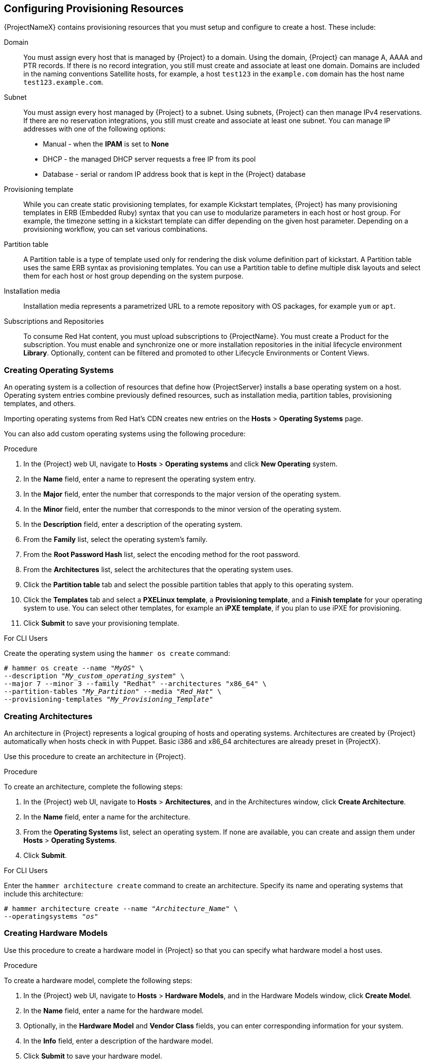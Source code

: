 [[Configuring_Provisioning_Resources]]
== Configuring Provisioning Resources

{ProjectNameX} contains provisioning resources that you must setup and configure to create a host. These include:

Domain::
You must assign every host that is managed by {Project} to a domain. Using the domain, {Project} can manage A, AAAA and PTR records. If there is no record integration, you still must create and associate at least one domain. Domains are included in the naming conventions Satellite hosts, for example, a host `test123` in the `example.com` domain has the host name `test123.example.com`.

Subnet::
You must assign every host managed by {Project} to a subnet. Using subnets, {Project} can then manage IPv4 reservations. If  there are no reservation integrations, you still must create and associate at least one subnet. You can manage IP addresses with one of the following options:
* Manual - when the *IPAM* is set to *None*
* DHCP - the managed DHCP server requests a free IP from its pool
* Database - serial or random IP address book that is kept in the {Project} database

Provisioning template::
While you can create static provisioning templates, for example Kickstart templates, {Project} has many provisioning templates  in ERB (Embedded Ruby) syntax that you can use to modularize parameters in each host or host group. For example, the timezone setting in a kickstart template can differ depending on the given host parameter. Depending on a provisioning workflow, you can set various combinations.

Partition table::
A Partition table is a type of template used only for rendering the disk volume definition part of kickstart. A Partition table uses the same ERB syntax as provisioning templates. You can use a Partition table to define multiple disk layouts and select them for each host or host group depending on the system purpose.

Installation media::
Installation media represents a parametrized URL to a remote repository with OS packages, for example `yum` or `apt`.
ifeval::["{build}" == "foreman"]
When you install the Katello plugin, you can download packages from a Pulp mirror. In this case, installation media is ignored.
endif::[]
ifeval::["{build}" == "satellite"]
You can use this parameter to install third-party content. Red Hat content is delivered through repository syncing feature instead.
endif::[]

Subscriptions and Repositories::

To consume Red Hat content, you must upload subscriptions to {ProjectName}. You must create a Product for the subscription. You must enable and synchronize one or more installation repositories in the initial lifecycle environment *Library*. Optionally, content can be filtered and promoted to other Lifecycle Environments or Content Views.
ifeval::["{build}" == "foreman"]
Subscriptions and repositories are provided by the Katello plugin.
endif::[]

[[Configuring_Provisioning_Resources-Creating_Operating_Systems]]
=== Creating Operating Systems

An operating system is a collection of resources that define how {ProjectServer} installs a base operating system on a host. Operating system entries combine previously defined resources, such as installation media, partition tables, provisioning templates, and others.

Importing operating systems from Red Hat's CDN creates new entries on the *Hosts* > *Operating Systems* page.
ifeval::["{build}" == "foreman"]
Importing operating systems from Red Hat's CDN is only possible when Katello is installed.
endif::[]

You can also add custom operating systems using the following procedure:

.Procedure

. In the {Project} web UI, navigate to *Hosts* > *Operating systems* and click *New Operating* system.
. In the *Name* field, enter a name to represent the operating system entry.
. In the *Major* field, enter the number that corresponds to the major version of the operating system.
. In the *Minor* field, enter the number that corresponds to the minor version of the operating system.
. In the *Description* field, enter a description of the operating system.
. From the *Family* list, select the operating system's family.
. From the *Root Password Hash* list, select the encoding method for the root password.
. From the *Architectures* list, select the architectures that the operating system uses.
. Click the *Partition table* tab and select the possible partition tables that apply to this operating system.
ifeval::["{build}" == "satellite"]
. Optional: if you use non-Red{nbsp}Hat content, click the Installation media tab and select the installation media that apply to this operating system. For more information, see xref:Configuring_Provisioning_Resources-Creating_Installation_Media[].
endif::[]
ifeval::["{build}" == "foreman"]
. Click the Installation Media tab and enter the information for the installation media source. For more information, see or more information, see xref:Configuring_Provisioning_Resources-Creating_Installation_Media[].
endif::[]
. Click the *Templates* tab and select a *PXELinux template*, a *Provisioning template*, and a *Finish template* for your operating system to use. You can select other templates, for example an *iPXE template*, if you plan to use iPXE for provisioning.
. Click *Submit* to save your provisioning template.

.For CLI Users

Create the operating system using the `hammer os create` command:

[options="nowrap" subs="+quotes"]
----
# hammer os create --name "_MyOS_" \
--description "_My_custom_operating_system_" \
--major 7 --minor 3 --family "Redhat" --architectures "x86_64" \
--partition-tables "_My_Partition_" --media "_Red_Hat_" \
--provisioning-templates "_My_Provisioning_Template_"
----


[[Configuring_Provisioning_Resources-Architectures]]
=== Creating Architectures

An architecture in {Project} represents a logical grouping of hosts and operating systems. Architectures are created by {Project} automatically when hosts check in with Puppet. Basic i386 and x86_64 architectures are already preset in {ProjectX}.

Use this procedure to create an architecture in {Project}.

ifeval::["{build}" == "satellite"]
.Supported Architectures

Intel x86_64 architecture is supported only for provisioning using PXE, Discovery, and boot disk. For more information, see Red Hat Knowledgebase solution https://access.redhat.com/solutions/2674001[Architectures Supported for {ProjectX} Provisioning].
endif::[]

.Procedure

To create an architecture, complete the following steps:

. In the {Project} web UI, navigate to *Hosts* > *Architectures*, and in the Architectures window, click *Create Architecture*.
. In the *Name* field, enter a name for the architecture.
. From the *Operating Systems* list, select an operating system. If none are available, you can create and assign them under *Hosts* > *Operating Systems*.
. Click *Submit*.

.For CLI Users

Enter the `hammer architecture create` command to create an architecture. Specify its name and operating systems that include this architecture:

[options="nowrap" subs="+quotes"]
----
# hammer architecture create --name "_Architecture_Name_" \
--operatingsystems "_os_"
----


[[Configuring_Provisioning_Resources-Hardware_Models]]
=== Creating Hardware Models

Use this procedure to create a hardware model in {Project} so that you can specify what hardware model a host uses.

.Procedure

To create a hardware model, complete the following steps:

. In the {Project} web UI, navigate to *Hosts* > *Hardware Models*, and in the Hardware Models window, click *Create Model*.
. In the *Name* field, enter a name for the hardware model.
. Optionally, in the *Hardware Model* and *Vendor Class* fields, you can enter corresponding information for your system.
. In the *Info* field, enter a description of the hardware model.
. Click *Submit* to save your hardware model.

.For CLI Users

Create a hardware model using the `hammer model create` command. The only required parameter is `--name`. Optionally, enter the hardware model with the `--hardware-model` option, a vendor class with the `--vendor-class` option, and a description with the `--info` option:

[options="nowrap" subs="+quotes"]
----
# hammer model create --name "_model_name_" --info "_description_" \
--hardware-model "_hardware_model_" --vendor-class "_vendor_class_"
----

[[Configuring_Provisioning_Resources-Using_Kickstart_Repository_as_Installation_Medium]]
=== Using a Synced Kickstart Repository for a Host's Operating System
ifeval::["{build}" == "foreman"]
The following feature is provided by Katello plugin.
endif::[]

{Project} contains a set of synchronized kickstart repositories that you use to install the provisioned host's operating system. For more information about adding repositories, see {BaseURL}/content_management_guide/importing_red_hat_content#Importing_Red_Hat_Content-Selecting_Red_Hat_Repositories_to_Synchronize[Selecting Red Hat Repositories to Synchronize] in the _Content Management Guide_.


To set up a kickstart repository, complete the following steps:

. Add the synchronized kickstart repository that you want to use to the existing Content View or create a new Content View and add the kickstart repository.
+
For Red{nbsp}Hat Enterprise Linux 8, ensure that you add both *Red Hat Enterprise Linux 8 for x86_64 - AppStream Kickstart x86_64 8* and *Red Hat Enterprise Linux 8 for x86_64 - BaseOS Kickstart x86_64 8* repositories.
+
. Publish a new version of the Content View where the kickstart repository is added and promote it to a required lifecycle environment. For more information, see {BaseURL}content_management_guide/managing_content_views[Managing Content Views] in the _Content Management Guide_.
. When you create a host, in the *Operating System* tab, for *Media Selection*, select the *Synced Content* check box.

.To View the Kickstart Tree

To view the kickstart tree enter the following command:

[subs="+quotes"]
----
# hammer medium list --organization "_your_organization_"
----

[[Configuring_Provisioning_Resources-Creating_Partition_Tables]]
=== Creating Partition Tables

A partition table is a set of directives that defines the way {ProjectServer} configures the disks available on a new host. {ProjectNameX} contains a set of default partition tables to use, including a `Kickstart default`. You can also edit partition table entries to configure the preferred partitioning scheme, or create a partition table entry and add it to the Red Hat Enterprise Linux operating system entry.

.Procedure

To create partition tables, complete the following steps:

. In the {Project} web UI, navigate to *Hosts* > *Partition Tables* and, in the Partition Tables window, click *Create Partition Table*.
. In the *Name* field, enter a name to represent the partition table.
. Select the *Default* check box if you want to set the template to automatically associate with new organizations or locations.
. Select the *Snippet* check box if you want to identify the template as a reusable snippet for other partition tables.
. From the *Operating System Family* list, select the distribution or family of the partitioning layout. For example, Red Hat Enterprise Linux, CentOS, and Fedora are in the Red Hat family.
. In the *Template editor* field, enter the layout for the disk partition. For example:
+
----
zerombr
clearpart --all --initlabel
autopart
----
+
You can also use the *Template* file browser to upload a template file.
+
The format of the layout must match that for the intended operating system. For example, Red Hat Enterprise Linux 7.2 requires a layout that matches a kickstart file.
+
. In the *Audit Comment* field, add a summary of changes to the partition layout.
. Click the *Organizations* and *Locations* tabs to add any other provisioning contexts that you want to associate with the partition table. {Project} adds the partition table to the current provisioning context.
. Click *Submit* to save your partition table.

.For CLI Users

Before you create a partition table with the CLI, create a plain text file that contains the partition layout. This example uses the `~/my-partition` file. Create the installation medium using the `hammer partition-table create` command:

[options="nowrap" subs="+quotes"]
----
# hammer partition-table create --name "My Partition" --snippet false \
--os-family Redhat --file ~/my-partition --organizations "_My_Organization_" \
--locations "_My_Location_"
----

[[Configuring_Provisioning_Resources-Creating_Provisioning_Templates]]
=== Creating Provisioning Templates

A provisioning template defines the way {ProjectServer} installs an operating system on a host.

[[Configuring_Provisioning_Resources-Types_of_Provisioning_Templates]]
==== Types of Provisioning Templates

There are various types of provisioning templates, including:

*Provision*

The main template for the provisioning process. For example, a kickstart template. For more information about kickstart template syntax, see the https://access.redhat.com/documentation/en-US/Red_Hat_Enterprise_Linux/7/html/Installation_Guide/sect-kickstart-syntax.html[Kickstart Syntax Reference] in the _Red Hat Enterprise Linux 7 Installation Guide_.

*PXELinux*, *PXEGrub*, *PXEGrub2*

PXE-based templates that deploy to the template {SmartProxy} associated with a subnet to ensure that the host uses the installer with the correct kernel options. For BIOS provisioning, select *PXELinux* template. For UEFI provisioning, select *PXEGrub2*.

*Finish*

Post-configuration scripts to use when the main provisioning process completes. This is completed as an SSH task. You can use Finishing templates only for imaged-based provisioning in virtual environments. Do not confuse an image with a foreman discovery ISO, which is sometimes called a Foreman discovery image. An image in this context is an install image in a virtualized environment for easy deployment.

When a finish script successfully exits with the return code `0`, {ProjectName} treats the code as a success and the host exits the build mode. Note that there are a few finish scripts with a build mode that uses a _call back_ HTTP call. These scripts are not used for image-based provisioning, but for post configuration of operating-system installations such as Debian, Ubuntu, and BSD.

*Bootdisk*

Templates for PXE-less boot methods.

*Kernel Execution (kexec)*

Kernel execution templates for PXE-less boot methods.

ifeval::["{build}" == "satellite"]
[NOTE]
====
Kernel Execution is a Technology Preview feature. Technology Preview features are not fully supported under Red Hat Subscription Service Level Agreements (SLAs), may not be functionally complete, and are not intended for production use. However, these features provide early access to upcoming product innovations, enabling customers to test functionality and provide feedback during the development process.
====
endif::[]

*user_data*

Post-configuration scripts for providers that accept user data, such as `cloud-init` scripts. This template does not require {Project} to be able to reach the host. However, the host must be able to reach {Project}.

*Script*

An arbitrary script not used by default but useful for custom tasks.

*ZTP*

Zero Touch Provisioning templates.

*POAP*

PowerOn Auto Provisioning templates.

*iPXE*

Templates for `iPXE` or `gPXE` environments to use instead of PXELinux.

==== Template Syntax and Management

{ProjectName} includes many template examples. In the {Project} web UI, navigate to *Hosts* > *Provisioning templates* to view them. You can create a template or clone a template and edit the clone. For help with templates, navigate to *Hosts* > *Provisioning templates* > *Create Template* > *Help*.

Templates accept the Embedded Ruby (ERB) syntax. For more information, see {BaseURL}managing_hosts/appe-red_hat_satellite-managing_hosts-template_writing_reference[Template Writing Reference] in _Managing Hosts_.

You can download provisioning templates. Before you can download the template, you must create a debug certificate. For more information, see {BaseURL}content_management_guide/managing_organizations#Managing_Organizations-Creating_an_Organization_Debug_Certificate[Creating an Organization Debug Certificate] in the _Content Management Guide_.

You can synchronize templates between {ProjectServer} and a Git repository or a local directory. For more information, see {BaseURL}content_management_guide/synchronizing_templates_with_git[Appendix F. Synchronizing Templates with Git] in the _Content Management_ guide.

.Change logs and history

To view the history of changes applied to a template, navigate to *Hosts* > *Provisioning templates*, select one of the templates, and click *History*. Click *Revert* to override the editor content with the previous version. It is possible to revert to an earlier change as well. Click *Show Diff* to see information about a specific change:

. *Template Diff* tab displays changes in the body of a provisioning template.
. *Details* tab displays changes in the template description.
. *History* tab displays the user who made a change to the template and date of the change.

==== Procedure

To create a template, complete the following step:

* In the {Project} web UI, navigate to *Hosts* > *Provisioning Templates* and, in the Provisioning Templates window, click *Create Template*.

The *Help* tab provides information about the template syntax. It details the available functions, variables, and methods that can be called on different types of objects within the template.

Alternatively, to clone a template and add your updates to the clone, complete the following steps:

. In the {Project} web UI, navigate to *Hosts* > *Provisioning Templates* and search for the template that you want to use.
. On the template that you want to use, click *Clone* to duplicate it.
. In the *Name* field, enter a name for the provisioning template.
. Select the *Default* check box to set the template to associate automatically with new organizations or locations.
. In the *Template editor* field, enter the body of the provisioning template. You can also use the *Template* file browser to upload a template file.
. In the *Audit Comment* field, enter a summary of changes to the provisioning template for auditing purposes.
. Click the *Type* tab and if your template is a snippet, select the *Snippet* check box. A snippet is not a standalone provisioning template, but a part of a provisioning template that can be inserted into other provisioning templates.
. From the *Type* list, select the type of the template. For example, *Provisioning template*.
. Click the *Association* tab and from the *Applicable Operating Systems* list, select the names of the operating systems that you want to associate with the provisioning template.
. Optionally, click *Add combination* and select a host group from the *Host Group* list or an environment from the *Environment* list to associate provisioning template with the host groups and environments.
. Click the *Organizations* and *Locations* tabs to add any additional contexts to the template.
. Click *Submit* to save your provisioning template.

.For CLI Users

Before you create a template with the CLI, create a plain text file that contains the template. This example uses the `~/my-template` file. Create the installation medium using the `hammer template create` command and specify the type with the `--type` option:

[options="nowrap" subs="+quotes"]
----
# hammer template create --name "My Provisioning Template" \
--file ~/my-template --type provision --organizations "_My_Organization_" \
--locations "_My_Location_"
----



[[Configuring_Provisioning_Resources-Creating_Compute_Profiles]]
=== Creating Compute Profiles

Compute profiles are used in conjunction with compute resources, such as virtualization infrastructure and cloud providers. Compute profiles allow users to predefine hardware such as CPUs, memory, and storage. A default installation of {ProjectNameX} contains three predefined profiles:

  - `1-Small`
  - `2-Medium`
  - `3-Large`


.Procedure

. In the {Project} web UI, navigate to *Infrastructure* > *Compute Profiles*, and in the Compute Profiles window, click *Create Compute Profile*.
. In the *Name* field, enter a name for the profile and click *Submit*.

.For CLI Users

The compute profile CLI commands are not yet implemented in {ProjectName} {ProductVersion}.

[[Configuring_Provisioning_Resources-Setting_Default_Root_Password]]

=== Setting a Default Encrypted Root Password for Hosts

If you do not want to set a plain text default root password for the hosts that you provision, you can use a default encrypted password.

To set a default encrypted password for your hosts, complete the following steps:

. Generate an encrypted password. You can use the following command to generate a password:
+
-----------------
# python -c 'import crypt,getpass;pw=getpass.getpass(); print(crypt.crypt(pw)) if (pw==getpass.getpass("Confirm: ")) else exit()'
-----------------
+
. Copy the password for later use.
. In the {Project} web UI, navigate to *Administer* > *Settings*.
. On the *Settings* page, select the *Provisioning* tab.
. In the *Name* column, navigate to *Root password*, and click *Click to edit*.
. Paste the encrypted password that you generate, and click *Save*.


[[Configuring_Provisioning_Resources-Creating_Installation_Media]]
=== Using Third Party Installation Media

Installation media are sources of files for third parties that {ProjectServer} uses to install a third-party base operating system on a machine. Installation media must be in the format of an operating system installation tree, and must be accessible to the machine hosting the installer through an HTTP URL. You can view installation media by navigating to *Hosts* > *Installation Media* menu.

For other installation media, for example, a locally mounted ISO image, you can add your own custom media paths using the following procedure.

.Procedure

To create installation media, complete the following steps:

. In the {Project} web UI, navigate to *Hosts* > *Installation Media* and click *Create Medium*.
. In the *Name* field, enter a name to represent the installation media entry.
. In the *Path* enter the URL or NFS share that contains the installation tree. You can use following variables in the path to represent multiple different system architectures and versions:
  * `$arch` - The system architecture.
  * `$version` - The operating system version.
  * `$major` - The operating system major version.
  * `$minor` - The operating system minor version.
+
Example HTTP path:
+
----
http://download.example.com/centos/$version/Server/$arch/os/
----
+
Example NFS path:
+
----
nfs://download.example.com:/centos/$version/Server/$arch/os/
----
+
Synchronized content on {SmartProxyServer}s always uses an HTTP path. {SmartProxyServer} managed content does not support NFS paths.
+
. From the *Operating system family* list, select the distribution or family of the installation medium. For example, CentOS, and Fedora are in the `Red Hat` family.
. Click the *Organizations* and *Locations* tabs, to change the provisioning context. {ProjectServer} adds the installation medium to the set provisioning context.
. Click *Submit* to save your installation medium.

.For CLI Users

Create the installation medium using the `hammer medium create` command:

[options="nowrap" subs="+quotes"]
----
# hammer medium create --name "CustomOS" --os-family "Redhat" \
--path 'http://download.example.com/centos/$version/Server/$arch/os/' \
--organizations "_My_Organization_" --locations "_My_Location_"
----

[[Configuring_Provisioning_Resources-Accessing_Virtual_Machines_with_the_noVNC_Console]]
=== Using noVNC to Access Virtual Machines

You can use your browser to access the VNC console of VMs created by {Project}.

{Project} supports using noVNC on the following virtualization platforms:

* VMware
* Libvirt
* {OVirt}

Use the following procedure to configure your virtualization platform and browser to enable the use of the noVNC console.

.Prerequisites

* You must have a virtual machine created by {Project}.
* For existing virtual machines, ensure that the *Display type* in the *Compute Resource* settings is *VNC*.
* You must import the Katello root CA certificate into your {ProjectServer}. Adding a security exception in the browser is not enough for using noVNC. For more information, see the link:{BaseURL}administering_red_hat_satellite/chap-red_hat_satellite-administering_red_hat_satellite-accessing_red_hat_satellite#sect-{Project_Link}-Administering_{Project_Link}-Installing_the_Katello_Root_CA_Certificate[Installing the Katello Root CA Certificate] section in the _Administering {ProjectName}_ guide.

.Procedure

. On the VM host system, configure the firewall to allow VNC service on ports 5900 to 5930:
+
ifeval::["{build}" == "satellite"]
* On Red Hat Enterprise Linux 6:
endif::[]
ifeval::["{build}" == "foreman"]
* On operating systems with iptables command:
endif::[]
+

----
# iptables -A INPUT -p tcp --dport 5900:5930 -j ACCEPT
# service iptables save
----
+
ifeval::["{build}" == "satellite"]
* On Red Hat Enterprise Linux 7:
endif::[]
ifeval::["{build}" == "foreman"]
* On operating systems with firewalld service:
endif::[]
+
----
# firewall-cmd --add-port=5900-5930/tcp
# firewall-cmd --add-port=5900-5930/tcp --permanent
----
. In the {Project} web UI, navigate to *Infrastructure* > *Compute Resources* and select the name of a compute resource.
. In the *Virtual Machines* tab, select the name of a VM host. Ensure the machine is powered on and then select *Console*.
